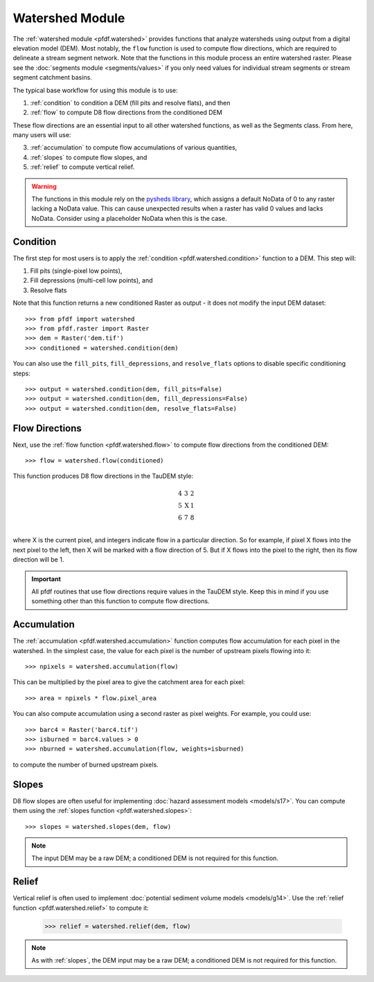 Watershed Module
================

The :ref:`watershed module <pfdf.watershed>` provides functions that analyze watersheds using output from a digital elevation model (DEM). Most notably, the ``flow`` function is used to compute flow directions, which are required to delineate a stream segment network. Note that the functions in this module process an entire watershed raster. Please see the :doc:`segments module <segments/values>` if you only need values for individual stream segments or stream segment catchment basins.

The typical base workflow for using this module is to use:

1. :ref:`condition` to condition a DEM (fill pits and resolve flats), and then
2. :ref:`flow` to compute D8 flow directions from the conditioned DEM

These flow directions are an essential input to all other watershed functions, as well as the Segments class. From here, many users will use:

3. :ref:`accumulation` to compute flow accumulations of various quantities,
4. :ref:`slopes` to compute flow slopes, and
5. :ref:`relief` to compute vertical relief.


.. warning:: The functions in this module rely on the `pysheds library <https://mattbartos.com/pysheds/>`_, which assigns a default NoData of 0 to any raster lacking a NoData value. This can cause unexpected results when a raster has valid 0 values and lacks NoData. Consider using a placeholder NoData when this is the case.


.. _condition:

Condition
---------
The first step for most users is to apply the :ref:`condition <pfdf.watershed.condition>` function to a DEM. This step will:

1. Fill pits (single-pixel low points),
2. Fill depressions (multi-cell low points), and
3. Resolve flats

Note that this function returns a new conditioned Raster as output - it does not modify the input DEM dataset::

    >>> from pfdf import watershed
    >>> from pfdf.raster import Raster
    >>> dem = Raster('dem.tif')
    >>> conditioned = watershed.condition(dem)

You can also use the ``fill_pits``, ``fill_depressions``, and ``resolve_flats`` options to disable specific conditioning steps::

    >>> output = watershed.condition(dem, fill_pits=False)
    >>> output = watershed.condition(dem, fill_depressions=False)
    >>> output = watershed.condition(dem, resolve_flats=False)


.. _flow:

Flow Directions
---------------
Next, use the :ref:`flow function <pfdf.watershed.flow>` to compute flow directions from the conditioned DEM::

    >>> flow = watershed.flow(conditioned)


.. _taudem-style:

This function produces D8 flow directions in the TauDEM style:

.. math::

    \begin{matrix}
    4 & 3 & 2\\
    5 & \mathrm{X} & 1\\
    6 & 7 & 8\\
    \end{matrix}  

where X is the current pixel, and integers indicate flow in a particular direction. So for example, if pixel X flows into the next pixel to the left, then X will be marked with a flow direction of 5. But if X flows into the pixel to the right, then its flow direction will be 1.

.. important:: All pfdf routines that use flow directions require values in the TauDEM style. Keep this in mind if you use something other than this function to compute flow directions.


.. _accumulation:

Accumulation
------------
The :ref:`accumulation <pfdf.watershed.accumulation>` function computes flow accumulation for each pixel in the watershed. In the simplest case, the value for each pixel is the number of upstream pixels flowing into it::
    
    >>> npixels = watershed.accumulation(flow)
    
This can be multiplied by the pixel area to give the catchment area for each pixel::

    >>> area = npixels * flow.pixel_area

You can also compute accumulation using a second raster as pixel weights. For example, you could use::

    >>> barc4 = Raster('barc4.tif')
    >>> isburned = barc4.values > 0
    >>> nburned = watershed.accumulation(flow, weights=isburned)

to compute the number of burned upstream pixels.


.. _slopes:

Slopes
------

D8 flow slopes are often useful for implementing :doc:`hazard assessment models <models/s17>`. You can compute them using the :ref:`slopes function <pfdf.watershed.slopes>`::

    >>> slopes = watershed.slopes(dem, flow)

.. note:: The input DEM may be a raw DEM; a conditioned DEM is not required for this function.


.. _relief:

Relief
------

Vertical relief is often used to implement :doc:`potential sediment volume models <models/g14>`. Use the :ref:`relief function <pfdf.watershed.relief>` to compute it:

    >>> relief = watershed.relief(dem, flow)

.. note:: As with :ref:`slopes`, the DEM input may be a raw DEM; a conditioned DEM is not required for this function.


